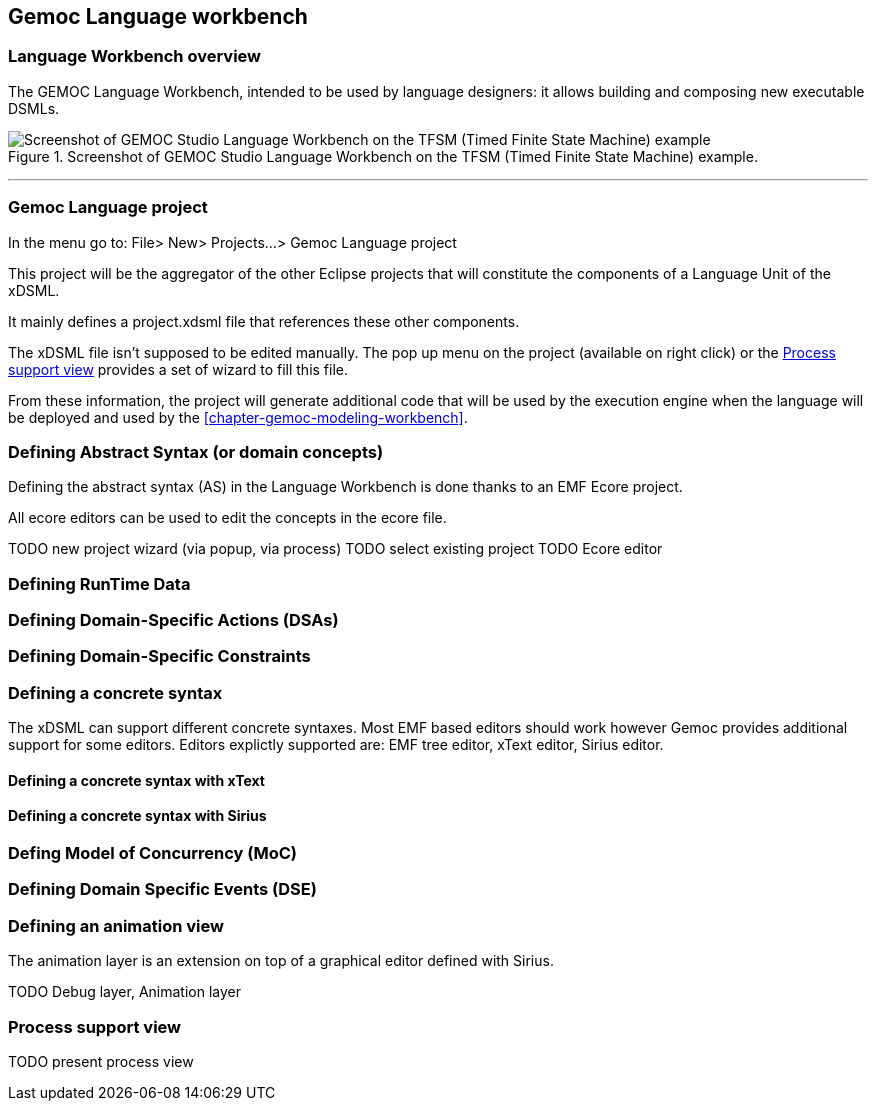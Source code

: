 == Gemoc Language workbench

=== Language Workbench overview

The GEMOC Language Workbench, intended to be used by ((language designer))s:  it allows building and composing new executable DSMLs.


[[figure-glw-screenshot-of-language_workbench]]
.Screenshot of GEMOC Studio Language Workbench on the TFSM (Timed Finite State Machine) example.
image::images/gemoc_language_workbench_TFSM_screenshot.png[Screenshot of GEMOC Studio Language Workbench on the TFSM (Timed Finite State Machine) example]
(((TFSM)))
(((TFSM,Language workbench)))

'''

=== Gemoc Language project

In the menu go to: File> New> Projects...> Gemoc Language project

This project will be the aggregator of the other Eclipse projects that will constitute the components of a Language Unit of the xDSML.

It mainly defines a project.xdsml file that references these other components.

The xDSML file isn't supposed to be edited manually. The pop up menu on the project (available on right click) or the <<section-process-support-view>> provides a set of wizard to fill this file.   


From these information, the project will generate additional code that will be used by the execution engine when the language will be deployed and used by the <<chapter-gemoc-modeling-workbench>>.   

=== Defining Abstract Syntax (or domain concepts)

Defining the abstract syntax (AS) in the Language Workbench is done thanks to an EMF Ecore project.

All ecore editors can be used to edit the concepts in the ecore file.

TODO new project wizard (via popup, via process)
TODO select existing project
TODO Ecore editor



===  Defining RunTime Data

=== Defining Domain-Specific Actions (DSAs)

=== Defining Domain-Specific Constraints

=== Defining a concrete syntax
The xDSML can support different concrete syntaxes. Most EMF based editors should work however Gemoc provides additional support for some editors.
Editors explictly supported are: EMF tree editor, xText editor, Sirius editor.

==== Defining a concrete syntax with xText

==== Defining a concrete syntax with ((Sirius))

=== Defing Model of Concurrency (MoC)

=== Defining Domain Specific Events (DSE)

=== Defining an animation view
The animation layer is an extension on top of a graphical editor defined with ((Sirius)).

TODO Debug layer, Animation layer

[[section-process-support-view]]
=== Process support view

TODO present process view
